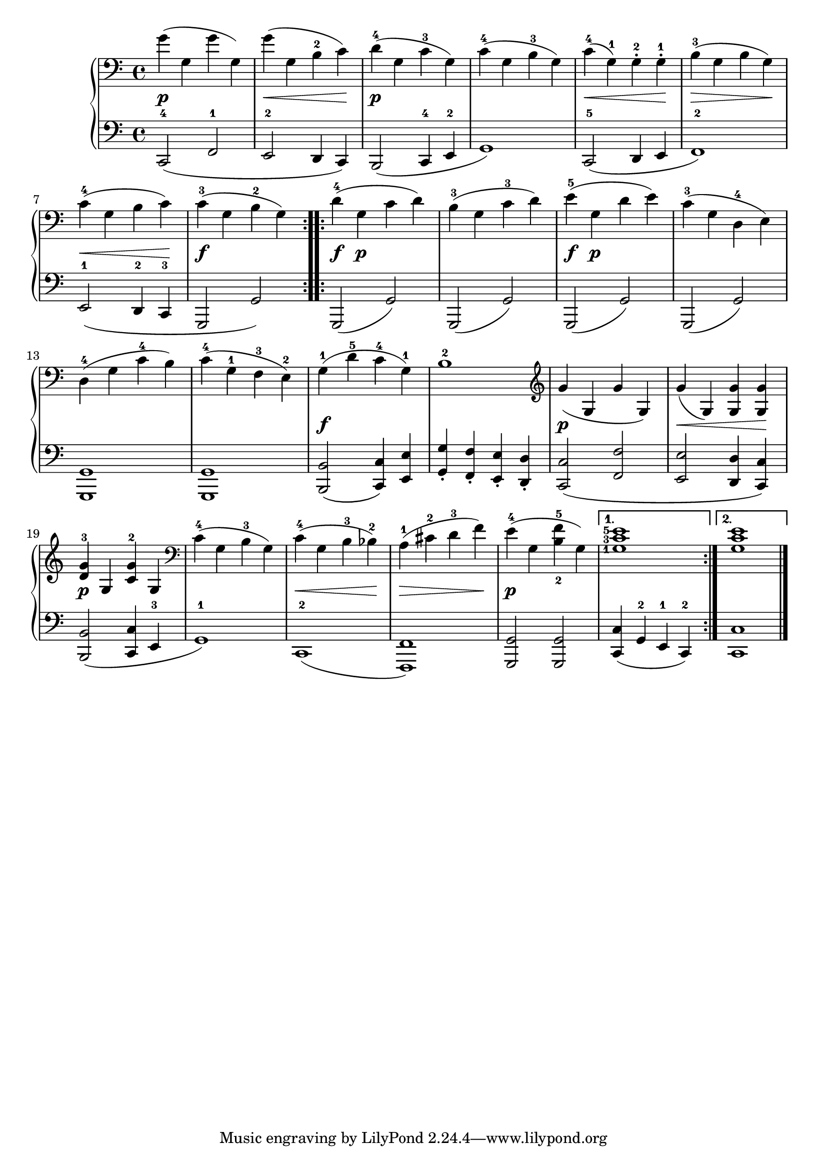 \version "2.19.30"

secondoDynamics =  {
    s1\p s4\< s2 s4\!
    s1\p s1
    s4\< s2 s4\!
    s4\> s2 s4\!
    s4\< s2 s4\!
    s1\f
    s4\f s2.\p s1
    s4\f s2.\p s1
    s1 s1
    s1\f s1 s1\p
    s4\< s2 s4\! s1\p s1
    s4\< s2 s4\! s4\> s2 s4\! s1\p s1
}

secondoUp =  {
    \time 4/4
    \clef bass
    \relative c' {
	\repeat volta 2 {
	    g'4( g, g' g,)
	    g'( g, b-2 c)
	    d-4( g, c-3 g)
	    c-4( g b-3 g)
	    c-4( g-1) g-.-2 g-.-1
	    b-3( g b g)

\break

	    c-4( g b c)
	    c-3( g b-2 g)
	}
	\repeat volta 2 {
	    d'-4( g, c d)
	    b-3( g c-3 d)
	    e-5( g, d' e)
	    c-3( g d-4 e)

	    \break 

	    d-4( g c-4 b)
	    c-4( g-1 f-3 e-2)
	    g-1( d'-5 c-4 g-1)
	    b1-2
	    \clef treble
	    g'4( g, g' g,)
	    g'( g,) <g g'> <g g'>

	    \break 
	    <d'-3 g> g, <c-2 g'> g
	    \clef bass
	    c-4( g b-3 g)
	    c-4( g b-3 bes-2)
	    a-1( cis-2 d-3 f)
	    e-4( g, <b-2 f'-5> g)
	}
	\alternative{
	    {
		\set fingeringOrientations = #'(left)
		<g-1 c-3 e-5>1
	    }
	    { <g c e>1 } 
	}
	\bar "|."
    }
}

secondoDown =  {
    \time 4/4
    \clef bass
    \relative c, {
	\set fingeringOrientations = #'(down)
	\repeat volta 2 {
	    c2-4( f-1
	    e-2 d4 c)
	    b2( c4-4 e-2
	    g1)
	    c,2-5( d4 e f1-2)
	    e2-1( d4-2 c-3 g2 g')
	}
	\repeat volta 2 {
	    g,( g')
	    g,( g')
	    g,( g')
	    g,( g')

	    <g, g'>1
	    <g g'>1

	    <b b'>2( <c c'>4) <e e'>
	    <g-. g'> <f-. f'> <e-. e'> <d-. d'>

	    <c c'>2( <f f'>
	    <e e'> <d d'>4 <c c'>)
	    <b b'>2( <c c'>4 e-3 g1-1)

	    c,-2( <f, f'>)
	    <g g'>2 <g g'>
	}
	\alternative {
	    { <c c'>4( g'-2 e-1 c-2) }
	    { <c c'>1 }
	}
	\bar "|."
    }
    
}
\score{
    \new PianoStaff <<
	\new Staff = "up"    \secondoUp 
	\new Dynamics = "dynamics" \secondoDynamics
	\new Staff = "down"  \secondoDown 
    >>
  }
